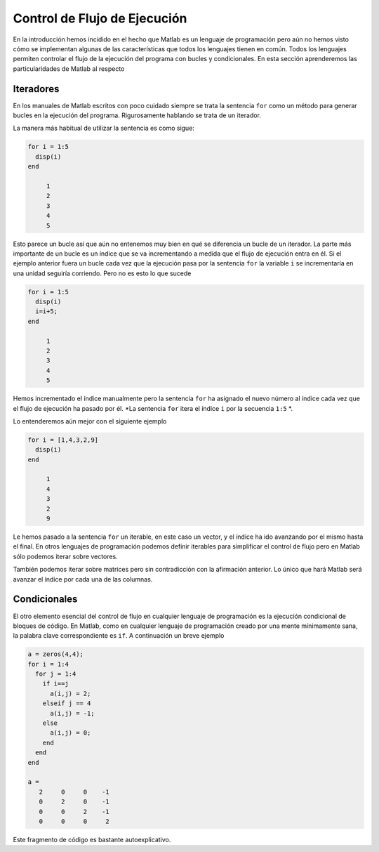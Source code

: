 Control de Flujo de Ejecución
=============================

En la introducción hemos incidido en el hecho que Matlab es un
lenguaje de programación pero aún no hemos visto cómo se implementan
algunas de las características que todos los lenguajes tienen en
común.  Todos los lenguajes permiten controlar el flujo de la
ejecución del programa con bucles y condicionales.  En esta sección
aprenderemos las particularidades de Matlab al respecto

Iteradores
----------

En los manuales de Matlab escritos con poco cuidado siempre se trata
la sentencia ``for`` como un método para generar bucles en la
ejecución del programa.  Rigurosamente hablando se trata de un
iterador.

La manera más habitual de utilizar la sentencia es como sigue:

.. code-block:: matlab

  for i = 1:5
    disp(i)
  end

       1
       2
       3
       4
       5

Esto parece un bucle así que aún no entenemos muy bien en qué se
diferencia un bucle de un iterador.  La parte más importante de un
bucle es un índice que se va incrementando a medida que el flujo de
ejecución entra en él.  Si el ejemplo anterior fuera un bucle cada vez
que la ejecución pasa por la sentencia ``for`` la variable ``i`` se
incrementaría en una unidad seguiría corriendo.  Pero no es esto lo
que sucede

.. code-block:: matlab

  for i = 1:5
    disp(i)
    i=i+5;
  end

       1
       2
       3
       4
       5

Hemos incrementado el índice manualmente pero la sentencia ``for`` ha
asignado el nuevo número al índice cada vez que el flujo de ejecución
ha pasado por él. *La sentencia ``for`` itera el índice ``i`` por la
secuencia ``1:5`` *.

Lo entenderemos aún mejor con el siguiente ejemplo

.. code-block:: matlab

  for i = [1,4,3,2,9]
    disp(i)
  end

       1
       4
       3
       2
       9

Le hemos pasado a la sentencia ``for`` un iterable, en este caso un
vector, y el índice ha ido avanzando por el mismo hasta el final.  En
otros lenguajes de programación podemos definir iterables para
simplificar el control de flujo pero en Matlab sólo podemos iterar
sobre vectores.

También podemos iterar sobre matrices pero sin contradicción con la
afirmación anterior.  Lo único que hará Matlab será avanzar el índice
por cada una de las columnas.

Condicionales
-------------

El otro elemento esencial del control de flujo en cualquier lenguaje
de programación es la ejecución condicional de bloques de código.  En
Matlab, como en cualquier lenguaje de programación creado por una
mente mínimamente sana, la palabra clave correspondiente es ``if``.  A
continuación un breve ejemplo

.. code-block:: matlab

  a = zeros(4,4);
  for i = 1:4
    for j = 1:4
      if i==j
        a(i,j) = 2;
      elseif j == 4
        a(i,j) = -1;
      else
        a(i,j) = 0;
      end
    end
  end

  a =
     2     0     0    -1
     0     2     0    -1
     0     0     2    -1
     0     0     0     2

Este fragmento de código es bastante autoexplicativo.
